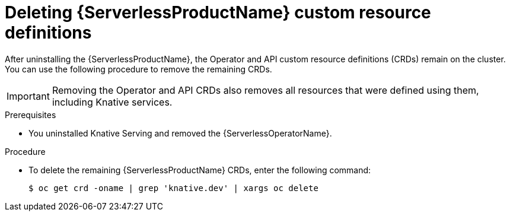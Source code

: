 // Module included in the following assemblies:
//
//  * serverless/admin_guide/removing-openshift-serverless.adoc

[id="serverless-deleting-crds_{context}"]
= Deleting {ServerlessProductName} custom resource definitions

[role="_abstract"]
After uninstalling the {ServerlessProductName}, the Operator and API custom resource definitions (CRDs) remain on the cluster.
You can use the following procedure to remove the remaining CRDs.

[IMPORTANT]
====
Removing the Operator and API CRDs also removes all resources that were defined using them, including Knative services.
====

.Prerequisites

* You uninstalled Knative Serving and removed the {ServerlessOperatorName}.

.Procedure

* To delete the remaining {ServerlessProductName} CRDs, enter the following command:
+
[source,terminal]
----
$ oc get crd -oname | grep 'knative.dev' | xargs oc delete
----
